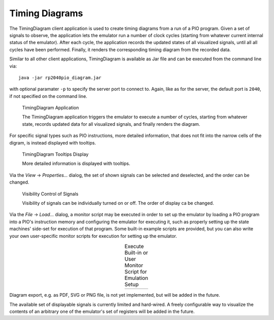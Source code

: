 .. _section-top_diagram:

Timing Diagrams
===============

The TimingDiagram client application is used to create timing diagrams
from a run of a PIO program.  Given a set of signals to observe, the
application lets the emulator run a number of clock cycles (starting
from whatever current internal status of the emulator).  After each
cycle, the application records the updated states of all visualized
signals, until all all cycles have been performed.  Finally, it
renders the corresponding timing diagram from the recorded data.

Similar to all other client applications, TimingDiagram is available
as Jar file and can be executed from the command line via::

  java -jar rp2040pio_diagram.jar

with optional paramater ``-p`` to specify the server port to connect
to.  Again, like as for the server, the default port is ``2040``, if
not specified on the command line.

.. figure:: images/diagram.png
   :scale: 80%
   :alt: TimingDiagram Application

   TimingDiagram Application

   The TimingDiagram application triggers the emulator to execute a
   number of cycles, starting from whatever state, records updated
   data for all visualized signals, and finally renders the diagram.

For specific signal types such as PIO instructions, more detailed
information, that does not fit into the narrow cells of the digram, is
instead displayed with tooltips.

.. figure:: images/diagram-tooltips.png
   :scale: 80%
   :alt: TimingDiagram Tooltips Display

   TimingDiagram Tooltips Display

   More detailed information is displayed with tooltips.

Via the *View* → *Properties…* dialog, the set of shown signals can be
selected and deselected, and the order can be changed.

.. figure:: images/diagram-signals-visibility.png
   :scale: 80%
   :alt: Visibility Control of Signals

   Visibility Control of Signals

   Visibility of signals can be individually turned on or off.  The
   order of display ca be changed.

Via the *File* → *Load…* dialog, a monitor script may be executed in
order to set up the emulator by loading a PIO program into a PIO's
instruction memory and configuring the emulator for executing it, such
as properly setting up the state machines' side-set for execution of
that program.  Some built-in example scripts are provided, but you can
also write your own user-specific monitor scripts for execution for
setting up the emulator.

.. |run1| image:: images/diagram-run-built-in-script.png
    :scale: 80%

.. |run2| image:: images/diagram-run-user-script.png
    :scale: 80%

.. table:: Execute Built-in or User Monitor Script for Emulation Setup
   :align: center

   +--------+--------+
   | |run1| | |run2| |
   +--------+--------+

Diagram export, e.g. as PDF, SVG or PNG file, is not yet implemented,
but will be added in the future.

The available set of displayable signals is currently limited and
hard-wired.  A freely configurable way to visualize the contents of an
arbitrary one of the emulator's set of registers will be added in the
future.
